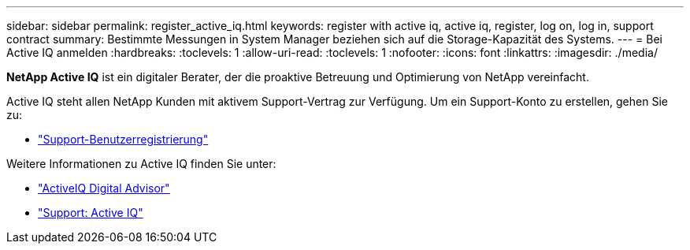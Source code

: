 ---
sidebar: sidebar 
permalink: register_active_iq.html 
keywords: register with active iq, active iq, register, log on, log in, support contract 
summary: Bestimmte Messungen in System Manager beziehen sich auf die Storage-Kapazität des Systems. 
---
= Bei Active IQ anmelden
:hardbreaks:
:toclevels: 1
:allow-uri-read: 
:toclevels: 1
:nofooter: 
:icons: font
:linkattrs: 
:imagesdir: ./media/


[role="lead"]
*NetApp Active IQ* ist ein digitaler Berater, der die proaktive Betreuung und Optimierung von NetApp vereinfacht.

Active IQ steht allen NetApp Kunden mit aktivem Support-Vertrag zur Verfügung. Um ein Support-Konto zu erstellen, gehen Sie zu:

* link:https://mysupport.netapp.com/eservice/public/now.do["Support-Benutzerregistrierung"^]


Weitere Informationen zu Active IQ finden Sie unter:

* link:https://www.netapp.com/services/support/active-iq/["ActiveIQ Digital Advisor"^]
* link:https://mysupport.netapp.com/site/info/aboutAIQ["Support: Active IQ"^]

